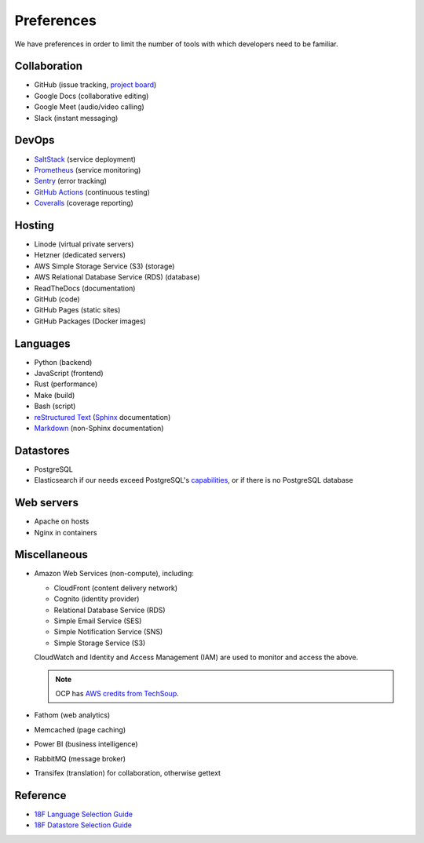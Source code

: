 Preferences
===========

We have preferences in order to limit the number of tools with which developers need to be familiar.

Collaboration
-------------

-  GitHub (issue tracking, `project board <https://docs.github.com/en/issues/organizing-your-work-with-project-boards/managing-project-boards/about-project-boards>`__)
-  Google Docs (collaborative editing)
-  Google Meet (audio/video calling)
-  Slack (instant messaging)

DevOps
------

-  `SaltStack <https://docs.saltproject.io>`__ (service deployment)
-  `Prometheus <https://prometheus.io>`__ (service monitoring)
-  `Sentry <https://sentry.io>`__ (error tracking)
-  `GitHub Actions <https://docs.github.com/en/actions>`__ (continuous testing)
-  `Coveralls <https://coveralls.io/github/open-contracting>`__ (coverage reporting)

Hosting
-------

-  Linode (virtual private servers)
-  Hetzner (dedicated servers)
-  AWS Simple Storage Service (S3) (storage)
-  AWS Relational Database Service (RDS) (database)
-  ReadTheDocs (documentation)
-  GitHub (code)
-  GitHub Pages (static sites)
-  GitHub Packages (Docker images)

Languages
---------

-  Python (backend)
-  JavaScript (frontend)
-  Rust (performance)
-  Make (build)
-  Bash (script)
-  `reStructured Text <https://www.sphinx-doc.org/en/master/usage/restructuredtext/basics.html>`__ (`Sphinx <https://www.sphinx-doc.org/en/master/>`__ documentation)
-  `Markdown <https://commonmark.org>`__ (non-Sphinx documentation)

Datastores
----------

-  PostgreSQL
-  Elasticsearch if our needs exceed PostgreSQL's `capabilities <https://www.postgresql.org/docs/current/textsearch.html>`__, or if there is no PostgreSQL database

Web servers
-----------

-  Apache on hosts
-  Nginx in containers

Miscellaneous
-------------

-  Amazon Web Services (non-compute), including:

   -  CloudFront (content delivery network)
   -  Cognito (identity provider)
   -  Relational Database Service (RDS)
   -  Simple Email Service (SES)
   -  Simple Notification Service (SNS)
   -  Simple Storage Service (S3)

   CloudWatch and Identity and Access Management (IAM) are used to monitor and access the above.

   .. note:: OCP has `AWS credits from TechSoup <https://www.techsoup.org/amazon-web-services>`__.

-  Fathom (web analytics)
-  Memcached (page caching)
-  Power BI (business intelligence)
-  RabbitMQ (message broker)
-  Transifex (translation) for collaboration, otherwise gettext

Reference
---------

-  `18F Language Selection Guide <https://engineering.18f.gov/language-selection/>`__
-  `18F Datastore Selection Guide <https://engineering.18f.gov/datastore-selection/>`__

